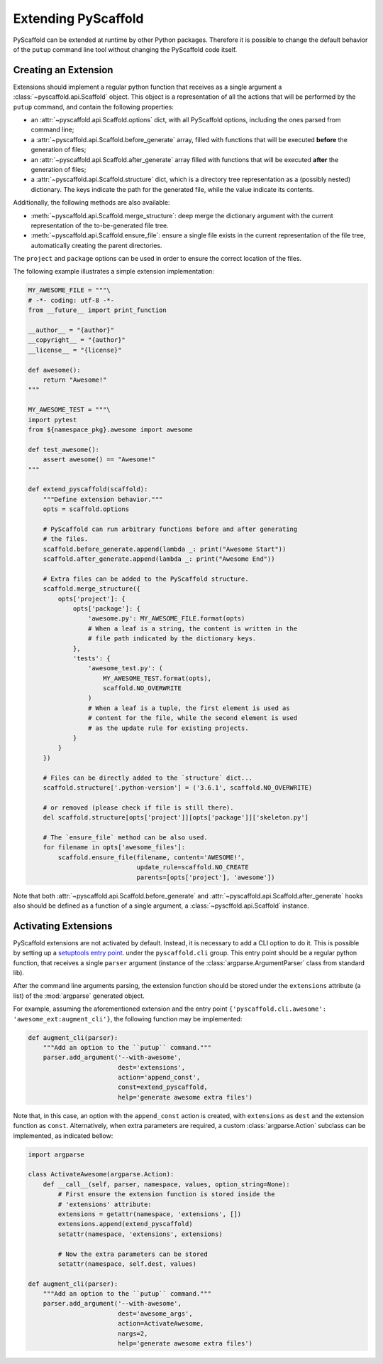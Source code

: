 .. _extensions:

====================
Extending PyScaffold
====================

PyScaffold can be extended at runtime by other Python packages.
Therefore it is possible to change the default behavior of the ``putup``
command line tool without changing the PyScaffold code itself.


Creating an Extension
=====================

Extensions should implement a regular python function that receives as a single
argument a :class:`~pyscaffold.api.Scaffold` object.
This object is a representation of all the actions that will be performed by
the ``putup`` command, and contain the following properties:

* an :attr:`~pyscaffold.api.Scaffold.options` dict,
  with all PyScaffold options, including the ones parsed from command line;
* a :attr:`~pyscaffold.api.Scaffold.before_generate` array, filled with
  functions that will be executed **before** the generation of files;
* an :attr:`~pyscaffold.api.Scaffold.after_generate` array filled with
  functions that will be executed **after** the generation of files;
* a :attr:`~pyscaffold.api.Scaffold.structure` dict,
  which is a directory tree representation as a (possibly nested)
  dictionary. The keys indicate the path for the generated file,
  while the value indicate its contents.

Additionally, the following methods are also available:

* :meth:`~pyscaffold.api.Scaffold.merge_structure`:
  deep merge the dictionary argument with the current representation of the
  to-be-generated file tree.
* :meth:`~pyscaffold.api.Scaffold.ensure_file`:
  ensure a single file exists in the current representation of the file tree,
  automatically creating the parent directories.

The ``project`` and  ``package`` options can be used in order to ensure the
correct location of the files.

The following example illustrates a simple extension implementation:

.. code-block:: python

    MY_AWESOME_FILE = """\
    # -*- coding: utf-8 -*-
    from __future__ import print_function

    __author__ = "{author}"
    __copyright__ = "{author}"
    __license__ = "{license}"

    def awesome():
        return "Awesome!"
    """

    MY_AWESOME_TEST = """\
    import pytest
    from ${namespace_pkg}.awesome import awesome

    def test_awesome():
        assert awesome() == "Awesome!"
    """

    def extend_pyscaffold(scaffold):
        """Define extension behavior."""
        opts = scaffold.options

        # PyScaffold can run arbitrary functions before and after generating
        # the files.
        scaffold.before_generate.append(lambda _: print("Awesome Start"))
        scaffold.after_generate.append(lambda _: print("Awesome End"))

        # Extra files can be added to the PyScaffold structure.
        scaffold.merge_structure({
            opts['project']: {
                opts['package']: {
                    'awesome.py': MY_AWESOME_FILE.format(opts)
                    # When a leaf is a string, the content is written in the
                    # file path indicated by the dictionary keys.
                },
                'tests': {
                    'awesome_test.py': (
                        MY_AWESOME_TEST.format(opts),
                        scaffold.NO_OVERWRITE
                    )
                    # When a leaf is a tuple, the first element is used as
                    # content for the file, while the second element is used
                    # as the update rule for existing projects.
                }
            }
        })

        # Files can be directly added to the `structure` dict...
        scaffold.structure['.python-version'] = ('3.6.1', scaffold.NO_OVERWRITE)

        # or removed (please check if file is still there).
        del scaffold.structure[opts['project']][opts['package']]['skeleton.py']

        # The `ensure_file` method can be also used.
        for filename in opts['awesome_files']:
            scaffold.ensure_file(filename, content='AWESOME!',
                                 update_rule=scaffold.NO_CREATE
                                 parents=[opts['project'], 'awesome'])

Note that both :attr:`~pyscaffold.api.Scaffold.before_generate` and
:attr:`~pyscaffold.api.Scaffold.after_generate` hooks also should be
defined as a function of a single argument, a
:class:`~pyscffold.api.Scaffold` instance.


Activating Extensions
=====================

PyScaffold extensions are not activated by default. Instead, it is necessary
to add a CLI option to do it.
This is possible by setting up a `setuptools entry point
<http://setuptools.readthedocs.io/en/latest/setuptools.html?highlight=dynamic#dynamic-discovery-of-services-and-plugins>`_.
under the ``pyscaffold.cli`` group.
This entry point should be a regular python function, that receives a
single ``parser`` argument (instance of the :class:`argparse.ArgumentParser`
class from standard lib).

After the command line arguments parsing, the extension function should be
stored under the ``extensions`` attribute (a list) of the :mod:`argparse`
generated object.

For example, assuming the aforementioned extension and the entry point
``{'pyscaffold.cli.awesome': 'awesome_ext:augment_cli'}``, the following
function may be implemented:

.. code-block:: python

    def augment_cli(parser):
        """Add an option to the ``putup`` command."""
        parser.add_argument('--with-awesome',
                            dest='extensions',
                            action='append_const',
                            const=extend_pyscaffold,
                            help='generate awesome extra files')

Note that, in this case, an option with the ``append_const`` action is created,
with ``extensions`` as ``dest`` and the extension function as ``const``.
Alternatively, when extra parameters are required, a custom
:class:`argparse.Action` subclass can be implemented, as indicated bellow:

.. code-block:: python

    import argparse

    class ActivateAwesome(argparse.Action):
        def __call__(self, parser, namespace, values, option_string=None):
            # First ensure the extension function is stored inside the
            # 'extensions' attribute:
            extensions = getattr(namespace, 'extensions', [])
            extensions.append(extend_pyscaffold)
            setattr(namespace, 'extensions', extensions)

            # Now the extra parameters can be stored
            setattr(namespace, self.dest, values)

    def augment_cli(parser):
        """Add an option to the ``putup`` command."""
        parser.add_argument('--with-awesome',
                            dest='awesome_args',
                            action=ActivateAwesome,
                            nargs=2,
                            help='generate awesome extra files')
